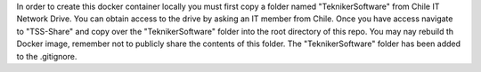 In order to create this docker container locally you must first copy a folder named "TeknikerSoftware" from Chile IT Network Drive. You can obtain access to the drive by asking an IT member from Chile. Once you have access navigate to "TSS-Share" and copy over the "TeknikerSoftware" folder into the root directory of this repo. You may nay rebuild th Docker image, remember not to publicly share the contents of this folder. The "TeknikerSoftware" folder has been added to the .gitignore. 